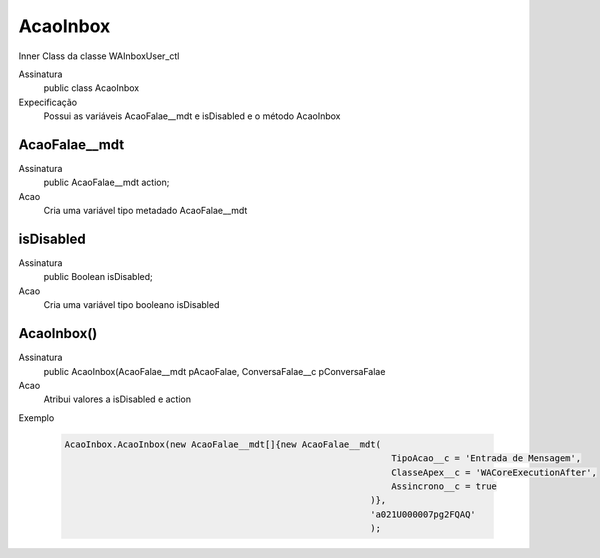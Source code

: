 ##########      
AcaoInbox
##########
Inner Class da classe WAInboxUser_ctl

Assinatura
    public class AcaoInbox
Expecificação
    Possui as variáveis AcaoFalae__mdt e isDisabled e o método AcaoInbox
      
AcaoFalae__mdt
---------------
Assinatura
    public AcaoFalae__mdt action;
Acao
    Cria uma variável tipo metadado AcaoFalae__mdt
      
isDisabled
---------------
Assinatura
    public Boolean isDisabled;
Acao
    Cria uma variável tipo booleano isDisabled
      
AcaoInbox()
---------------
Assinatura
    public AcaoInbox(AcaoFalae__mdt pAcaoFalae, ConversaFalae__c pConversaFalae
Acao
    Atribui valores a isDisabled e action
Exemplo

   .. code-block:: apex

      AcaoInbox.AcaoInbox(new AcaoFalae__mdt[]{new AcaoFalae__mdt(
                                                                    TipoAcao__c = 'Entrada de Mensagem', 
                                                                    ClasseApex__c = 'WACoreExecutionAfter', 
                                                                    Assincrono__c = true
                                                                )}, 
                                                                'a021U000007pg2FQAQ'
                                                                );
